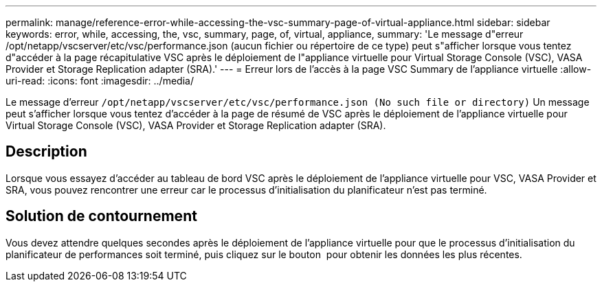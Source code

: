 ---
permalink: manage/reference-error-while-accessing-the-vsc-summary-page-of-virtual-appliance.html 
sidebar: sidebar 
keywords: error, while, accessing, the, vsc, summary, page, of, virtual, appliance, 
summary: 'Le message d"erreur /opt/netapp/vscserver/etc/vsc/performance.json (aucun fichier ou répertoire de ce type) peut s"afficher lorsque vous tentez d"accéder à la page récapitulative VSC après le déploiement de l"appliance virtuelle pour Virtual Storage Console (VSC), VASA Provider et Storage Replication adapter (SRA).' 
---
= Erreur lors de l'accès à la page VSC Summary de l'appliance virtuelle
:allow-uri-read: 
:icons: font
:imagesdir: ../media/


[role="lead"]
Le message d'erreur `/opt/netapp/vscserver/etc/vsc/performance.json (No such file or directory)` Un message peut s'afficher lorsque vous tentez d'accéder à la page de résumé de VSC après le déploiement de l'appliance virtuelle pour Virtual Storage Console (VSC), VASA Provider et Storage Replication adapter (SRA).



== Description

Lorsque vous essayez d'accéder au tableau de bord VSC après le déploiement de l'appliance virtuelle pour VSC, VASA Provider et SRA, vous pouvez rencontrer une erreur car le processus d'initialisation du planificateur n'est pas terminé.



== Solution de contournement

Vous devez attendre quelques secondes après le déploiement de l'appliance virtuelle pour que le processus d'initialisation du planificateur de performances soit terminé, puis cliquez sur le bouton image:../media/dashboard-refresh-icon.gif[""] pour obtenir les données les plus récentes.
